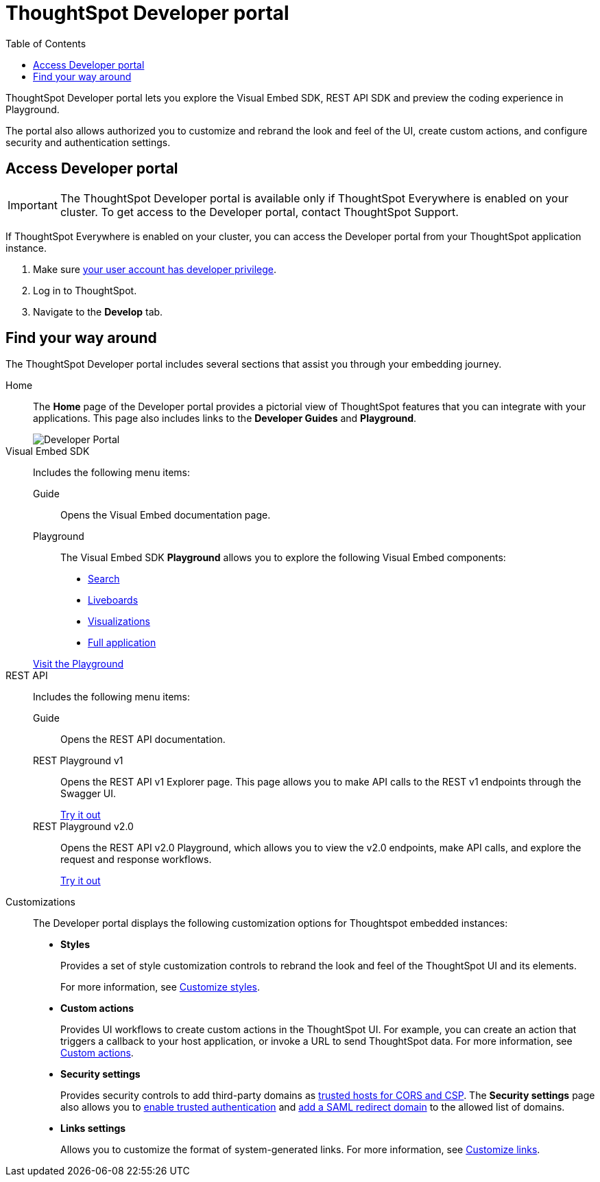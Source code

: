 = ThoughtSpot Developer portal
:toc: true

:page-title: ThoughtSpot Developer Portal
:page-pageid: spotdev-portal
:page-description: Using ThoughtSpot Developer Portal

ThoughtSpot Developer portal lets you explore the Visual Embed SDK, REST API SDK and preview the coding experience in Playground.

The portal also allows authorized you to customize and rebrand the look and feel of the UI, create custom actions, and configure security and authentication settings.

== Access Developer portal

[IMPORTANT]
====
The ThoughtSpot Developer portal is available only if ThoughtSpot Everywhere is enabled on your cluster. To get access to the Developer portal, contact ThoughtSpot Support.
====

If ThoughtSpot Everywhere is enabled on your cluster, you can access the Developer portal from your ThoughtSpot application instance.

. Make sure xref:user-roles.adoc[your user account has developer privilege].
. Log in to ThoughtSpot.
. Navigate to the **Develop** tab. 

== Find your way around

The ThoughtSpot Developer portal includes several sections that assist you through your embedding journey.

Home::
The *Home* page of the Developer portal provides a pictorial view of ThoughtSpot features that you can integrate with your applications.
This page also includes links to the *Developer Guides* and *Playground*.

+
[.bordered]
image::./images/develop-home.png[Developer Portal]


Visual Embed SDK::

Includes the following menu items:

Guide;;
Opens the Visual Embed documentation page.

Playground;;
The Visual Embed SDK *Playground* allows you to explore the following Visual Embed components:
* xref:developer-playground.adoc#playground-search[Search]
* xref:developer-playground.adoc#playground-liveboard[Liveboards]
* xref:developer-playground.adoc#playground-visualization[Visualizations]
* xref:developer-playground.adoc#playground-fullapp[Full application]

+
++++
<a href="{{previewPrefix}}/playground/search" id="preview-in-playground" target="_blank">Visit the Playground</a>
++++

REST API::
Includes the following menu items:

Guide;;
Opens the REST API documentation.

REST Playground v1;;
Opens the REST API v1 Explorer page. This page allows you to make API calls to the REST v1 endpoints through the Swagger UI.
+
++++
<a href="{{previewPrefix}}/api/rest/playgroundV1" id="preview-in-playground" target="_blank">Try it out</a>
++++

REST Playground v2.0;;
Opens the REST API v2.0 Playground, which allows you to view the v2.0 endpoints, make API calls, and explore the request and response workflows.
+
++++
<a href="{{previewPrefix}}/api/rest/playgroundV2" id="preview-in-playground" target="_blank">Try it out</a>
++++

Customizations::
The Developer portal displays the following customization options for Thoughtspot embedded instances:

* *Styles*
+
Provides a set of style customization controls to rebrand the look and feel of the ThoughtSpot UI and its elements.
+
For more information, see xref:customize-style.adoc[Customize styles].

* *Custom actions*
+
Provides UI workflows to create custom actions in the ThoughtSpot UI. For example, you can create an action that triggers a callback to your host application, or invoke a URL to send ThoughtSpot data. For more information, see xref:custom-actions.adoc[Custom actions].

* *Security settings*
+
Provides security controls to add third-party domains as xref:security-settings.adoc[trusted hosts for CORS and CSP]. The *Security settings* page also allows you to xref:trusted-authentication.adoc[enable trusted authentication] and xref:configure-saml.adoc[add a SAML redirect domain] to the allowed list of domains.

* *Links settings*
+
Allows you to customize the format of system-generated links. For more information, see xref:customize-links.adoc[Customize links].

